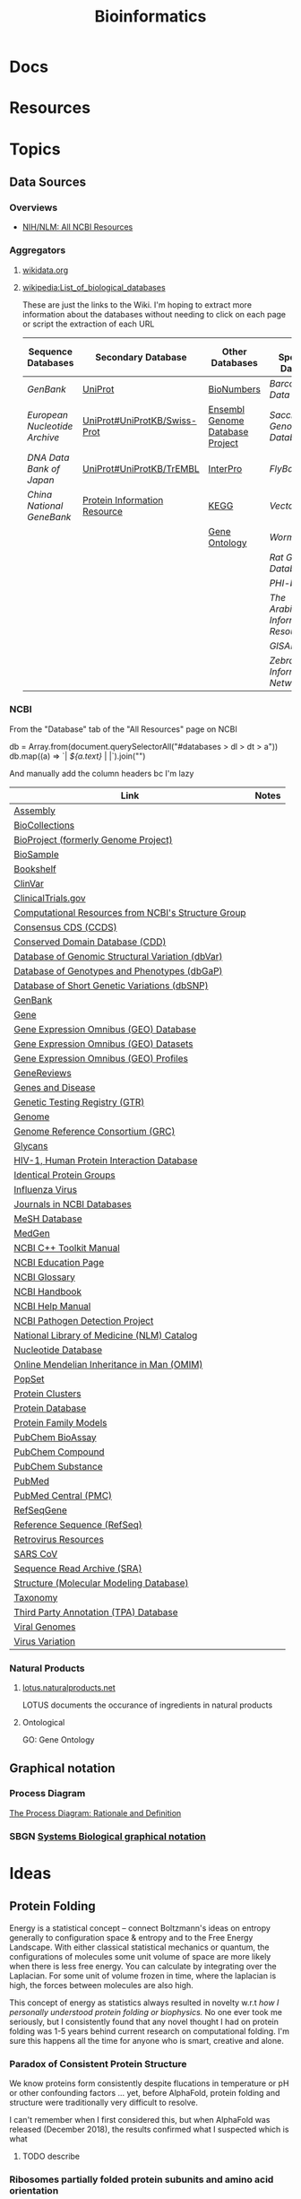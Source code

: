 :PROPERTIES:
:ID:       8adf45de-c02e-427e-b8bd-ad0b169a5d34
:END:
#+TITLE: Bioinformatics
#+DESCRIPTION: 
#+TAGS:


* Docs

* Resources

* Topics
** Data Sources
*** Overviews
+ [[https://www.ncbi.nlm.nih.gov/guide/all/][NIH/NLM: All NCBI Resources]]

*** Aggregators
**** [[https://www.wikidata.org][wikidata.org]]

**** [[wikipedia:List_of_biological_databases]]

These are just the links to the Wiki. I'm hoping to extract more information
about the databases without needing to click on each page or script the
extraction of each URL

| Sequence Databases          | Secondary Database           | Other Databases                 | Other Specialized Databases          |
|-----------------------------+------------------------------+---------------------------------+--------------------------------------|
| [[GenBank]]                     | [[wikipedia:UniProt][UniProt]]                      | [[wikipedia:BioNumbers][BioNumbers]]                      | [[Barcode of Life Data System]]          |
| [[European Nucleotide Archive]] | [[wikipedia:UniProt#UniProtKB/Swiss-Prot][UniProt#UniProtKB/Swiss-Prot]] | [[wikipedia:Ensembl_genome_database_project][Ensembl Genome Database Project]] | [[Saccharomyces Genome Database]]        |
| [[DNA Data Bank of Japan]]      | [[wikipedia:UniProt#UniProtKB/TrEMBL][UniProt#UniProtKB/TrEMBL]]     | [[wikipedia:InterPro][InterPro]]                        | [[FlyBase]]                              |
| [[China National GeneBank]]     | [[wikipedia:Protein_Information_Resource][Protein Information Resource]] | [[wikipedia:KEGG][KEGG]]                            | [[VectorBase]]                           |
|                             |                              | [[wikipedia:Gene_Ontology][Gene Ontology]]                   | [[WormBase]]                             |
|                             |                              |                                 | [[Rat Genome Database]]                  |
|                             |                              |                                 | [[PHI-base]]                             |
|                             |                              |                                 | [[The Arabidopsis Information Resource]] |
|                             |                              |                                 | [[GISAID]]                               |
|                             |                              |                                 | [[Zebrafish Information Network]]        |
|-----------------------------+------------------------------+---------------------------------+--------------------------------------|

*** NCBI

From the "Database" tab of the "All Resources" page on NCBI

#+begin_example javascript
db = Array.from(document.querySelectorAll("#databases > dl > dt > a"))
db.map((a) => `| [[${a.href}][${a.text}]] | |`).join("\n")
#+end_example

And manually add the column headers bc I'm lazy

| Link                                                 | Notes |
|------------------------------------------------------+-------|
| [[https://www.ncbi.nlm.nih.gov/assembly][Assembly]]                                             |       |
| [[https://www.ncbi.nlm.nih.gov/biocollections][BioCollections]]                                       |       |
| [[https://www.ncbi.nlm.nih.gov/bioproject][BioProject (formerly Genome Project)]]                 |       |
| [[https://www.ncbi.nlm.nih.gov/biosample][BioSample]]                                            |       |
| [[https://www.ncbi.nlm.nih.gov/books][Bookshelf]]                                            |       |
| [[https://www.ncbi.nlm.nih.gov/clinvar][ClinVar]]                                              |       |
| [[https://clinicaltrials.gov/][ClinicalTrials.gov]]                                   |       |
| [[https://www.ncbi.nlm.nih.gov/Structure/][Computational Resources from NCBI's Structure Group ]] |       |
| [[https://www.ncbi.nlm.nih.gov/projects/CCDS/CcdsBrowse.cgi][Consensus CDS (CCDS)]]                                 |       |
| [[https://www.ncbi.nlm.nih.gov/cdd][Conserved Domain Database (CDD)]]                      |       |
| [[https://www.ncbi.nlm.nih.gov/dbvar][Database of Genomic Structural Variation (dbVar)]]     |       |
| [[https://www.ncbi.nlm.nih.gov/gap][Database of Genotypes and Phenotypes (dbGaP)]]         |       |
| [[https://www.ncbi.nlm.nih.gov/snp][Database of Short Genetic Variations (dbSNP)]]         |       |
| [[https://www.ncbi.nlm.nih.gov/genbank/][GenBank]]                                              |       |
| [[https://www.ncbi.nlm.nih.gov/gene][Gene]]                                                 |       |
| [[https://www.ncbi.nlm.nih.gov/geo/][Gene Expression Omnibus (GEO) Database ]]              |       |
| [[https://www.ncbi.nlm.nih.gov/gds][Gene Expression Omnibus (GEO) Datasets]]               |       |
| [[https://www.ncbi.nlm.nih.gov/geoprofiles/][Gene Expression Omnibus (GEO) Profiles]]               |       |
| [[https://www.ncbi.nlm.nih.gov/books/NBK1116/][GeneReviews]]                                          |       |
| [[https://www.ncbi.nlm.nih.gov/books/NBK22183/][Genes and Disease]]                                    |       |
| [[https://www.ncbi.nlm.nih.gov/gtr/][Genetic Testing Registry (GTR)]]                       |       |
| [[https://www.ncbi.nlm.nih.gov/genome][Genome]]                                               |       |
| [[https://www.ncbi.nlm.nih.gov/projects/genome/assembly/grc/][Genome Reference Consortium (GRC)]]                    |       |
| [[https://www.ncbi.nlm.nih.gov/glycans/index.html][Glycans]]                                              |       |
| [[https://www.ncbi.nlm.nih.gov/RefSeq/HIVInteractions][HIV-1, Human Protein Interaction Database]]            |       |
| [[https://www.ncbi.nlm.nih.gov/ipg][Identical Protein Groups]]                             |       |
| [[https://www.ncbi.nlm.nih.gov/genomes/FLU/FLU.html][Influenza Virus]]                                      |       |
| [[https://www.ncbi.nlm.nih.gov/nlmcatalog/journals][Journals in NCBI Databases]]                           |       |
| [[https://www.ncbi.nlm.nih.gov/mesh][MeSH Database]]                                        |       |
| [[https://www.ncbi.nlm.nih.gov/medgen][MedGen]]                                               |       |
| [[https://ncbi.github.io/cxx-toolkit/][NCBI C++ Toolkit Manual]]                              |       |
| [[https://www.ncbi.nlm.nih.gov/education/][NCBI Education Page]]                                  |       |
| [[https://www.ncbi.nlm.nih.gov/books/NBK21106/][NCBI Glossary]]                                        |       |
| [[https://www.ncbi.nlm.nih.gov/books/NBK143764/][NCBI Handbook]]                                        |       |
| [[https://www.ncbi.nlm.nih.gov/books/NBK3831/][NCBI Help Manual]]                                     |       |
| [[https://www.ncbi.nlm.nih.gov/pathogens/][NCBI Pathogen Detection Project]]                      |       |
| [[https://www.ncbi.nlm.nih.gov/nlmcatalog][National Library of Medicine (NLM) Catalog]]           |       |
| [[https://www.ncbi.nlm.nih.gov/nuccore][Nucleotide Database]]                                  |       |
| [[https://www.ncbi.nlm.nih.gov/omim][Online Mendelian Inheritance in Man (OMIM)]]           |       |
| [[https://www.ncbi.nlm.nih.gov/popset][PopSet]]                                               |       |
| [[https://www.ncbi.nlm.nih.gov/proteinclusters][Protein Clusters]]                                     |       |
| [[https://www.ncbi.nlm.nih.gov/protein][Protein Database]]                                     |       |
| [[https://www.ncbi.nlm.nih.gov/protfam][Protein Family Models]]                                |       |
| [[https://www.ncbi.nlm.nih.gov/pcassay][PubChem BioAssay]]                                     |       |
| [[https://www.ncbi.nlm.nih.gov/pccompound][PubChem Compound]]                                     |       |
| [[https://www.ncbi.nlm.nih.gov/pcsubstance][PubChem Substance]]                                    |       |
| [[https://www.ncbi.nlm.nih.gov/pubmed][PubMed]]                                               |       |
| [[https://www.ncbi.nlm.nih.gov/pmc/][PubMed Central (PMC)]]                                 |       |
| [[https://www.ncbi.nlm.nih.gov/refseq/rsg/][RefSeqGene]]                                           |       |
| [[https://www.ncbi.nlm.nih.gov/RefSeq/][Reference Sequence (RefSeq)]]                          |       |
| [[https://www.ncbi.nlm.nih.gov/retroviruses/][Retrovirus Resources]]                                 |       |
| [[https://www.ncbi.nlm.nih.gov/genomes/SARS/SARS.html][SARS CoV]]                                             |       |
| [[https://www.ncbi.nlm.nih.gov/Traces/sra/sra.cgi?][Sequence Read Archive (SRA)]]                          |       |
| [[https://www.ncbi.nlm.nih.gov/sites/entrez?db=structure][Structure (Molecular Modeling Database)]]              |       |
| [[https://www.ncbi.nlm.nih.gov/taxonomy][Taxonomy]]                                             |       |
| [[https://www.ncbi.nlm.nih.gov/genbank/TPA.html][Third Party Annotation (TPA) Database]]                |       |
| [[https://www.ncbi.nlm.nih.gov/genomes/GenomesHome.cgi?][Viral Genomes]]                                        |       |
| [[https://www.ncbi.nlm.nih.gov/genomes/VirusVariation/][Virus Variation]]                                      |       |

*** Natural Products

**** [[https://lotus.naturalproducts.net/][lotus.naturalproducts.net]]

LOTUS documents the occurance of ingredients in natural products

**** Ontological

GO: Gene Ontology

** Graphical notation
*** Process Diagram

[[https://www.celldesigner.org/documents/ProcessDiagram.html][The Process Diagram: Rationale and Definition]]

[[file:img/med/cell-designer-notation.png]]

*** SBGN [[https://sbgn.github.io/learning][Systems Biological graphical notation]]

[[file:img/med/bio-process-diagram-notation.png]]


* Ideas

** Protein Folding

Energy is a statistical concept -- connect Boltzmann's ideas on entropy
generally to configuration space & entropy and to the Free Energy Landscape.
With either classical statistical mechanics or quantum, the configurations of
molecules some unit volume of space are more likely when there is less free
energy. You can calculate by integrating over the Laplacian. For some unit of
volume frozen in time, where the laplacian is high, the forces between molecules
are also high.

This concept of energy as statistics always resulted in novelty w.r.t /how I
personally understood protein folding or biophysics./ No one ever took me
seriously, but I consistently found that any novel thought I had on protein
folding was 1-5 years behind current research on computational folding. I'm sure
this happens all the time for anyone who is smart, creative and alone.

*** Paradox of Consistent Protein Structure

We know proteins form consistently despite flucations in temperature or pH or
other confounding factors ... yet, before AlphaFold, protein folding and
structure were traditionally very difficult to resolve.

I can't remember when I first considered this, but when AlphaFold was released
(December 2018), the results confirmed what I suspected which is what

**** TODO describe

*** Ribosomes partially folded protein subunits and amino acid orientation

How essential is tRNA specificity to both codon affinity and amino affinity?

I've thought a lot about this and I think the reduction of bioinformatics
sequences to strings of animos confounds the folding problem. Anyways, some of
this is new.

+ The partially folded protein should block motion of tRNAs which, when bound to
  an amino, should release potential energy when depositing it onto the
  incomplete protein.
+ This partially blocked motion should bias the local distribution of tRNAs.
+ The tRNAs bound to aminos are somewhat heavy and somewhat bulky, so the tRNA
  anticodon competition over access to exposed mRNA codons should pose many
  mechanical/hydrostatic constraints. This should be found as a rate-limiting
  constrain on ribosomal

The weak bonds that contribute generally to tRNAs "valance" for amino acids
should be focused in their orientation (biased towards one side or one
location).

**** Symmetry, Groups and Life

This tendency to create bias towards one side or another is typical of life.
Form is essential to function and form is not arbitrary.
mamallian gestation, life creates differentiated form by accumulating
constraints on symmetries. See below.

+ At various scales in, life biases the the orientation of
  forces/charges/structures to eliminate radial/mirror symmetries. The "human
  form" is not entirely encoded into DNA: our programming relies on
  environmental pressures/influences that promote its convergence towards
  various "platonic form." To avoid the Woo Woo Genetics, you might instead say
  that life differentiates its macroscopic for on a path through increasingly
  specific Euclidean Groups (like [[https://en.wikipedia.org/wiki/Point_groups_in_three_dimensions][point groups]] or linear groups whose
  constraints can be specified with [[https://en.wikipedia.org/wiki/Coxeter_notation][Coxeter notation]])
+ A fetus forms a spherical blastoid, which has 2 degrees of radial symmetry and
  3 degrees of mirror symmetry. Whether along an electromagnetic potential or
  biophysical potential, it develops an inner polarization that informs the
  biophysical processes to prefer orientation along an axis.
+ The Gastrula forms into a torus (or toroid) along this basis, placing a 180°
  constraint on one axis of rotational symmetry. This forms another basis along
  which a biophysical potential can emerge -- i.e. the torus now properly has an
  "up/down" or "positive negative" orientation.
+ The positive/negative ends of the torus then have a basis upon which to
  upregulate/downregulate genetic programs. The fetus eventually begins to form
  a spine. As it does, the original difference in positive/negative causes the
  fetus to form a head and an ass.
+ The original 180° rotational symmetry is now a 360° rotational symmetry. The
  differentiation between the upper/lower spine also breaks the vertical mirror
  symmetry.

Sound like Terrance McKenna Woo Woo Genetics? See Harvard Lecture [[https://www.youtube.com/watch?v=hc2K0ZdkI8A&list=PL0NRmB0fnLJT6I0RExpxUhS1T8rGPEdaE&index=1&t=150s][The Shape of
Things to Come]] on morphgenetics (McKenna wrote about a morphogenetic field,
which)

This kinda stuff emerges throughout biology, even in the biomechanics of
cells. The organelles/proteins are just pieces that fit into a comprehensive
system. Evolution is a random process, but selection will not prefer arbitrary
parameters/phenotypes for long. Selection/reproduction will tend to reward
resonant dynamics & mechanics controled by postive/negative feedback loops which
can be constrained.

***** TODO finish this & next

*** Prioritize Protein Structures with Unlikely Potential Energy



+ Ligands typically have small molar masses ranging from 150 for small ligands up
  to 1500+ for larger ligands.
+ Proteins have extremely large molar masses and their constituent monomers (the
  amino acids) have restricted degrees of freedom.
+ For aminos or protein components like beta sheets or alpha helices, the
  constraints on DoF funnel the mechanical response of the protein along the
  surface of a very small region of free energy landscape (FES) -- esp. when
  compared to hypothetical FES without those constraints.
+ The constraints are interdependent w.r.t. the monomers, protein components and
  larger structure. The dependency graph is undirected and can contains
  loops. The loops can create positive feedback that strengthens those
  constraints' dynamics.
+ Energy can be seen as a statistical concept. High potential energy is
  statistically unlikely without more information. With proper positive or
  negative feedback mechanisms, the constraints on protein components can shape
  the protein's assembly through its folding funnel -- i.e. some paths down the
  folding funnel are more likely than they may otherwise appear to be.
+


   where the
amino acids' DoF have interdependent constraints)

they trigger a cascade of
downstream reactions

* Issues
